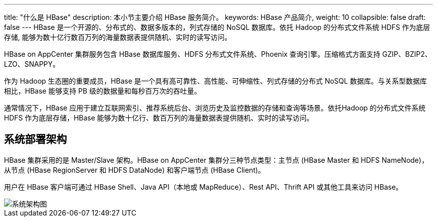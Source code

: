 ---
title: "什么是 HBase"
description: 本小节主要介绍 HBase 服务简介。 
keywords: HBase 产品简介, 
weight: 10
collapsible: false
draft: false
---
HBase 是一个开源的、分布式的、数据多版本的，列式存储的 NoSQL 数据库。依托 Hadoop 的分布式文件系统 HDFS 作为底层存储, 能够为数十亿行数百万列的海量数据表提供随机、实时的读写访问。

HBase on AppCenter 集群服务包含 HBase 数据库服务、HDFS 分布式文件系统、Phoenix 查询引擎。压缩格式方面支持 GZIP、BZIP2、LZO、SNAPPY。

作为 Hadoop 生态圈的重要成员，HBase 是一个具有高可靠性、高性能、可伸缩性、列式存储的分布式 NoSQL 数据库。与关系型数据库相比，HBase 能够支持 PB 级的数据量和每秒百万次的吞吐量。

通常情况下，HBase 应用于建立互联网索引、推荐系统后台、浏览历史及监控数据的存储和查询等场景。依托Hadoop 的分布式文件系统 HDFS 作为底层存储，HBase 能够为数十亿行、数百万列的海量数据表提供随机、实时的读写访问。

== 系统部署架构

HBase 集群采用的是 Master/Slave 架构。HBase on AppCenter 集群分三种节点类型：主节点 (HBase Master 和 HDFS NameNode)，从节点 (HBase RegionServer 和 HDFS DataNode) 和客户端节点 (HBase Client)。

用户在 HBase 客户端可通过 HBase Shell、Java API（本地或 MapReduce）、Rest API、Thrift API 或其他工具来访问 HBase。

image::/images/cloud_service/bigdata/hbase/hbase_architecture.png[系统架构图]
